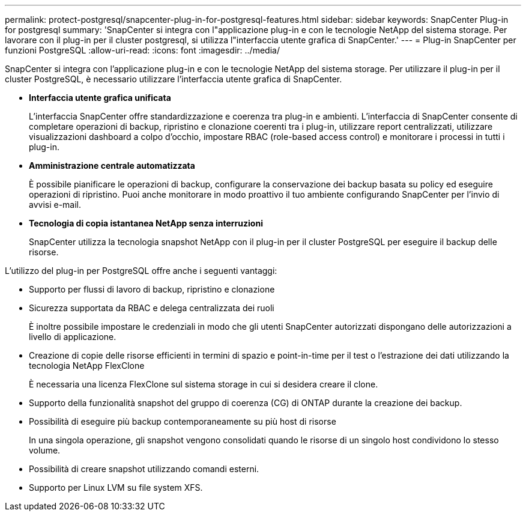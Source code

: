 ---
permalink: protect-postgresql/snapcenter-plug-in-for-postgresql-features.html 
sidebar: sidebar 
keywords: SnapCenter Plug-in for postgresql 
summary: 'SnapCenter si integra con l"applicazione plug-in e con le tecnologie NetApp del sistema storage. Per lavorare con il plug-in per il cluster postgresql, si utilizza l"interfaccia utente grafica di SnapCenter.' 
---
= Plug-in SnapCenter per funzioni PostgreSQL
:allow-uri-read: 
:icons: font
:imagesdir: ../media/


[role="lead"]
SnapCenter si integra con l'applicazione plug-in e con le tecnologie NetApp del sistema storage. Per utilizzare il plug-in per il cluster PostgreSQL, è necessario utilizzare l'interfaccia utente grafica di SnapCenter.

* *Interfaccia utente grafica unificata*
+
L'interfaccia SnapCenter offre standardizzazione e coerenza tra plug-in e ambienti. L'interfaccia di SnapCenter consente di completare operazioni di backup, ripristino e clonazione coerenti tra i plug-in, utilizzare report centralizzati, utilizzare visualizzazioni dashboard a colpo d'occhio, impostare RBAC (role-based access control) e monitorare i processi in tutti i plug-in.

* *Amministrazione centrale automatizzata*
+
È possibile pianificare le operazioni di backup, configurare la conservazione dei backup basata su policy ed eseguire operazioni di ripristino. Puoi anche monitorare in modo proattivo il tuo ambiente configurando SnapCenter per l'invio di avvisi e-mail.

* *Tecnologia di copia istantanea NetApp senza interruzioni*
+
SnapCenter utilizza la tecnologia snapshot NetApp con il plug-in per il cluster PostgreSQL per eseguire il backup delle risorse.



L'utilizzo del plug-in per PostgreSQL offre anche i seguenti vantaggi:

* Supporto per flussi di lavoro di backup, ripristino e clonazione
* Sicurezza supportata da RBAC e delega centralizzata dei ruoli
+
È inoltre possibile impostare le credenziali in modo che gli utenti SnapCenter autorizzati dispongano delle autorizzazioni a livello di applicazione.

* Creazione di copie delle risorse efficienti in termini di spazio e point-in-time per il test o l'estrazione dei dati utilizzando la tecnologia NetApp FlexClone
+
È necessaria una licenza FlexClone sul sistema storage in cui si desidera creare il clone.

* Supporto della funzionalità snapshot del gruppo di coerenza (CG) di ONTAP durante la creazione dei backup.
* Possibilità di eseguire più backup contemporaneamente su più host di risorse
+
In una singola operazione, gli snapshot vengono consolidati quando le risorse di un singolo host condividono lo stesso volume.

* Possibilità di creare snapshot utilizzando comandi esterni.
* Supporto per Linux LVM su file system XFS.

